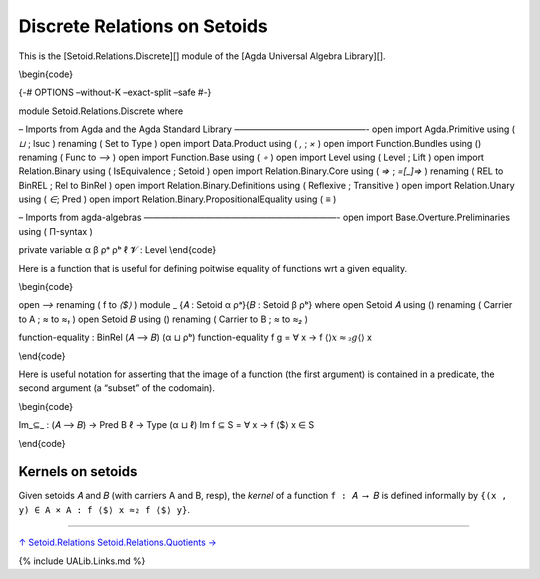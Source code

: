 Discrete Relations on Setoids
~~~~~~~~~~~~~~~~~~~~~~~~~~~~~

This is the [Setoid.Relations.Discrete][] module of the [Agda Universal
Algebra Library][].

\\begin{code}

{-# OPTIONS –without-K –exact-split –safe #-}

module Setoid.Relations.Discrete where

– Imports from Agda and the Agda Standard Library ———————————————- open
import Agda.Primitive using ( *⊔* ; lsuc ) renaming ( Set to Type ) open
import Data.Product using ( *,* ; *×* ) open import Function.Bundles
using () renaming ( Func to *⟶* ) open import Function.Base using ( *∘*
) open import Level using ( Level ; Lift ) open import Relation.Binary
using ( IsEquivalence ; Setoid ) open import Relation.Binary.Core using
( *⇒* ; *=[_]⇒* ) renaming ( REL to BinREL ; Rel to BinRel ) open import
Relation.Binary.Definitions using ( Reflexive ; Transitive ) open import
Relation.Unary using ( *∈*; Pred ) open import
Relation.Binary.PropositionalEquality using ( *≡* )

– Imports from agda-algebras ——————————————————————- open import
Base.Overture.Preliminaries using ( Π-syntax )

private variable α β ρᵃ ρᵇ ℓ 𝓥 : Level \\end{code}

Here is a function that is useful for defining poitwise equality of
functions wrt a given equality.

\\begin{code}

open *⟶* renaming ( f to *⟨$⟩* ) module \_ {𝐴 : Setoid α ρᵃ}{𝐵 : Setoid
β ρᵇ} where open Setoid 𝐴 using () renaming ( Carrier to A ; *≈* to *≈₁*
) open Setoid 𝐵 using () renaming ( Carrier to B ; *≈* to *≈₂* )

function-equality : BinRel (𝐴 ⟶ 𝐵) (α ⊔ ρᵇ) function-equality f g = ∀ x
→ f ⟨\ :math:`⟩ x ≈₂ g ⟨`\ ⟩ x

\\end{code}

Here is useful notation for asserting that the image of a function (the
first argument) is contained in a predicate, the second argument (a
“subset” of the codomain).

\\begin{code}

Im_⊆\_ : (𝐴 ⟶ 𝐵) → Pred B ℓ → Type (α ⊔ ℓ) Im f ⊆ S = ∀ x → f ⟨$⟩ x ∈ S

\\end{code}

Kernels on setoids
^^^^^^^^^^^^^^^^^^

Given setoids 𝐴 and 𝐵 (with carriers A and B, resp), the *kernel* of a
function ``f : 𝐴 ⟶ 𝐵`` is defined informally by
``{(x , y) ∈ A × A : f ⟨$⟩ x ≈₂ f ⟨$⟩ y}``.

.. raw:: latex

   \begin{code}

    fker : (𝐴 ⟶ 𝐵) → BinRel A ρᵇ
    fker g x y = g ⟨$⟩ x ≈₂ g ⟨$⟩ y

    fkerPred : (𝐴 ⟶ 𝐵) → Pred (A × A) ρᵇ
    fkerPred g (x , y) = g ⟨$⟩ x ≈₂ g ⟨$⟩ y

    open IsEquivalence

    fkerlift : (𝐴 ⟶ 𝐵) → (ℓ : Level) → BinRel A (ℓ ⊔ ρᵇ)
    fkerlift g ℓ x y = Lift ℓ (g ⟨$⟩ x ≈₂ g ⟨$⟩ y)

    -- The *identity relation* (equivalently, the kernel of a 1-to-1 function)
    0rel : {ℓ : Level} → BinRel A (ρᵃ ⊔ ℓ)
    0rel {ℓ} = λ x y → Lift ℓ (x ≈₁ y)


   \end{code}

--------------

`↑ Setoid.Relations <Setoid.Relations.html>`__
`Setoid.Relations.Quotients → <Setoid.Relations.Quotients.html>`__

{% include UALib.Links.md %}
